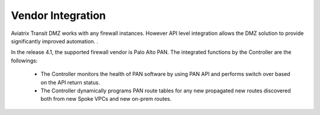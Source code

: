 .. meta::
  :description: Transit DMZn
  :keywords: AWS TGW, TGW orchestrator, Aviatrix Transit network, Transit DMZ, Egress, Firewall


=========================================================
Vendor Integration
=========================================================

Aviatrix Transit DMZ works with any firewall instances. However API level integration allows the DMZ solution to provide significantly improved automation. . 

In the release 4.1, the supported firewall vendor is Palo Alto PAN. The integrated functions by 
the Controller are the followings:

 - The Controller monitors the health of PAN software by using PAN API and performs switch over based on the API return status. 
 - The Controller dynamically programs PAN route tables for any new propagated new routes discovered both from new Spoke VPCs and new on-prem routes. 


.. |main_companion_gw| image:: transit_dmz_workflow_media/main_companion_gw.png
   :scale: 30%

.. |main_companion_subnets| image:: transit_dmz_media/main_companion_subnets.png
   :scale: 30%

.. disqus::
